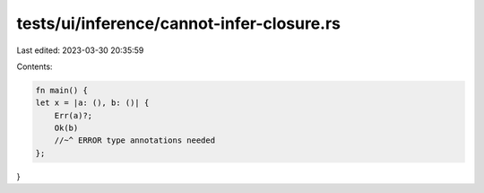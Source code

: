 tests/ui/inference/cannot-infer-closure.rs
==========================================

Last edited: 2023-03-30 20:35:59

Contents:

.. code-block:: rs

    fn main() {
    let x = |a: (), b: ()| {
        Err(a)?;
        Ok(b)
        //~^ ERROR type annotations needed
    };
}


